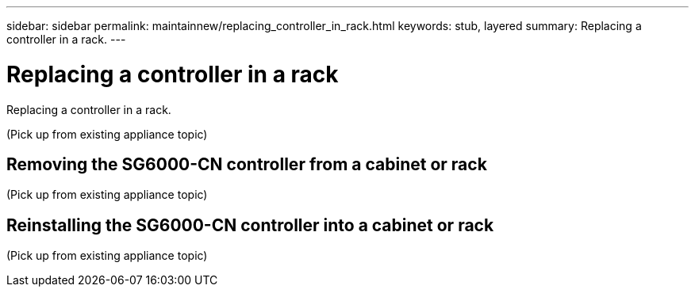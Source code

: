 ---
sidebar: sidebar
permalink: maintainnew/replacing_controller_in_rack.html
keywords: stub, layered
summary: Replacing a controller in a rack.
---

= Replacing a controller in a rack




:icons: font

:imagesdir: ../media/

[.lead]
Replacing a controller in a rack.

(Pick up from existing appliance topic)

== Removing the SG6000-CN controller from a cabinet or rack

(Pick up from existing appliance topic)

== Reinstalling the SG6000-CN controller into a cabinet or rack

(Pick up from existing appliance topic)
